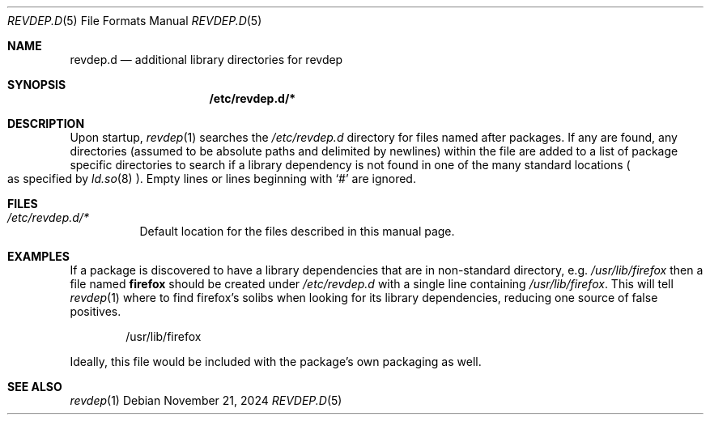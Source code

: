 .\" revdep.d(5) manual page
.\" See COPYING and COPYRIGHT files for corresponding information.
.Dd November 21, 2024
.Dt REVDEP.D 5
.Os
.\" ==================================================================
.Sh NAME
.Nm revdep.d
.Nd additional library directories for revdep
.\" ==================================================================
.Sh SYNOPSIS
.Nm /etc/revdep.d/\&*
.\" ==================================================================
.Sh DESCRIPTION
Upon startup,
.Xr revdep 1
searches the
.Pa /etc/revdep.d
directory for files named after packages.
If any are found, any directories (assumed to be absolute paths and
delimited by newlines) within the file are added to a list of package
specific directories to search if a library dependency is not found in
one of the many standard locations
.Po
as specified by
.Xr ld.so 8
.Pc .
Empty lines or lines beginning with
.Ql #
are ignored.
.\" ==================================================================
.Sh FILES
.Bl -tag -width Ds
.It Pa /etc/revdep.d/*
Default location for the files described in this manual page.
.El
.\" ==================================================================
.Sh EXAMPLES
If a package is discovered to have a library dependencies that are in
non-standard directory, e.g.
.Pa /usr/lib/firefox
then a file named
.Sy firefox
should be created under
.Pa /etc/revdep.d
with a single line containing
.Pa /usr/lib/firefox .
This will tell
.Xr revdep 1
where to find firefox's solibs when looking for its library
dependencies, reducing one source of false positives.
.Bd -literal -offset indent
/usr/lib/firefox
.Ed
.Pp
Ideally, this file would be included with the package's own packaging
as well.
.\" ==================================================================
.Sh SEE ALSO
.Xr revdep 1
.\" vim: cc=72 tw=70
.\" End of file.
